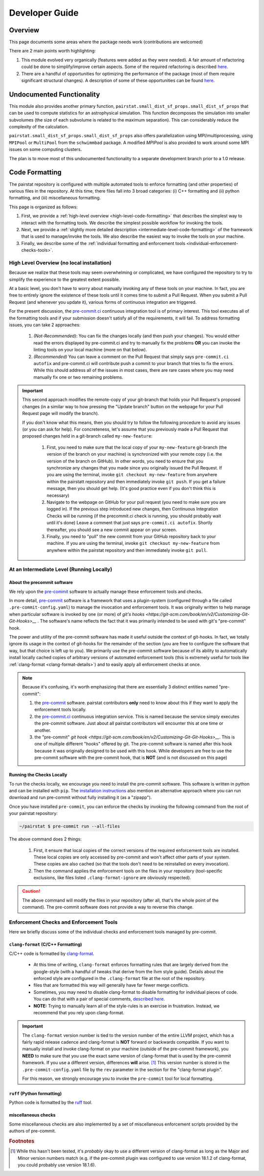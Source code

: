***************
Developer Guide
***************

Overview
========

This page documents some areas where the package needs work (contributions are welcomed)

There are 2 main points worth highlighting:

1. This module evolved very organically (features were added as they were needed). 
   A fair amount of refactoring could be done to simplify/improve certain aspects.
   Some of the required refactoring is described `here <https://github.com/mabruzzo/pairstat/issues/1>`__.

2. There are a handful of opportunities for optimizing the performance of the package (most of them require significant structural changes).
   A description of some of these opportunities can be found `here <https://github.com/mabruzzo/pairstat/issues/2>`__.


Undocumented Functionality
==========================

This module also provides another primary function, ``pairstat.small_dist_sf_props.small_dist_sf_props`` that can be used to compute statistics for an astrophysical simulation.
This function decomposes the simulation into smaller subvolumes (the size of each subvolume is related to the maximum separation).
This can considerably reduce the complexity of the calculation.

``pairstat.small_dist_sf_props.small_dist_sf_props`` also offers parallelization
using MPI/multiprocessing, using ``MPIPool`` or ``MultiPool`` from the ``schwimmbad`` package.
A modified `MPIPool` is also provided to work around some MPI issues on some computing clusters.

The plan is to move most of this undocumented functionality to a separate development branch prior to a 1.0 release.


Code Formatting
===============

The pairstat repository is configured with multiple automated tools to enforce formatting (and other properties) of various files in the repository.
At this time, there files fall into 3 broad categories: (i) C++ formatting and (ii) python formatting, and (iii) miscellaneous formatting.

This page is organized as follows:

1. First, we provide a :ref:`high-level overview <high-level-code-formatting>` that describes the simplest way to interact with the formatting tools.
   We describe the simplest possible workflow for invoking the tools.

2. Next, we provide a :ref:`slightly more detailed description <intermediate-level-code-formatting>` of the framework that is used to manage/invoke the tools.
   We also describe the easiest way to invoke the tools on your machine.

3. Finally, we describe some of the :ref:`individual formatting and enforcement tools <individual-enforcement-checks-tools>`.


.. _high-level-code-formatting:

High Level Overview (no local installation)
-------------------------------------------

Because we realize that these tools may seem overwhelming or complicated, we have configured the repository to try to simplify the experience to the greatest extent possible.

At a basic level, you don't have to worry about manually invoking any of these tools on your machine.
In fact, you are free to entirely ignore the existence of these tools until it comes time to submit a Pull Request.
When you submit a Pull Request (and whenever you update it), various forms of continuous integration are triggered.

For the present discussion, the `pre-commit.ci <https://pre-commit.ci/>`__ continuous integration tool is of primary interest.
This tool executes all of the formatting tools and if your submission doesn't satisfy all of the requirements, it will fail.
To address formatting issues, you can take 2 approaches:

 1. *(Not-Recommended)*: You can fix the changes locally (and then push your changes).
    You would either read the errors displayed by pre-commit.ci and try to manually fix the problems **OR** you can invoke the linting tools on your local machine (more on that below).

 2. *(Recommended)* You can leave a comment on the Pull Request that simply says ``pre-commit.ci autofix`` and pre-commit.ci will contribute push a commit to your branch that tries to fix the errors.
    While this should address all of the issues in most cases, there are rare cases where you may need manually fix one or two remaining problems.

.. important::

    This second approach modifies the remote-copy of your git-branch that holds your Pull Request's proposed changes (in a similar way to how pressing the "Update branch" button on the webpage for your Pull Request page will modify the branch).

    If you don't know what this means, then you should try to follow the following procedure to avoid any issues (or you can ask for help).
    For concreteness, let's assume that you previously made a Pull Request that proposed changes held in a git-branch called ``my-new-feature``:

     1. First, you need to make sure that the local copy of your ``my-new-feature`` git-branch (the version of the branch on your machine) is synchronized with your remote copy (i.e. the version of the branch on GitHub).
        In other words, you need to ensure that you synchronize any changes that you made since you originally issued the Pull Request.
        If you are using the terminal, invoke ``git checkout my-new-feature`` from anywhere within the pairstatt repository and then immediately invoke ``git push``.
        If you get a failure message, then you should get help.
        (It's good practice even if you don't think this is necessary)

     2. Navigate to the webpage on GitHub for your pull request (you need to make sure you are logged in).
        If the previous step introduced new changes, then Continuous Integration Checks will be running (if the precommit.ci check is running, you should probably wait until it's done)
        Leave a comment that just says ``pre-commit.ci autofix``.
        Shortly thereafter, you should see a new commit appear on your screen.

     3. Finally, you need to "pull" the new commit from your GitHub repository back to your machine.
        If you are using the terminal, invoke ``git checkout my-new-feature`` from anywhere within the pairstat repository and then immediately invoke ``git pull``.

.. _intermediate-level-code-formatting:

At an Intermediate Level (Running Locally)
------------------------------------------

About the precommit software
^^^^^^^^^^^^^^^^^^^^^^^^^^^^

We rely upon the `pre-commit <https://pre-commit.com/>`__ software to actually manage these enforcement tools and checks.

In more detail, `pre-commit <https://pre-commit.com/>`__ software is a framework that uses a plugin-system (configured through a file called ``.pre-commit-config.yaml``) to manage the invocation and enforcement tools.
It was originally written to help manage when particular software is invoked by one (or more) of `git's hooks <https://git-scm.com/book/en/v2/Customizing-Git-Git-Hooks>__` .
The software's name reflects the fact that it was primarily intended to be used with git's "pre-commit" hook.

The power and utility of the pre-commit software has made it useful outside the context of git-hooks.
In fact, we totally ignore its usage in the context of git-hooks for the remainder of the section (you are free to configure the software that way, but that choice is left up to you).
We primarily use the pre-commit software because of its ability to automatically install locally cached copies of arbitrary versions of automated enforcement tools (this is extremely useful for tools like :ref:`clang-format <clang-format-details>`) and to easily apply all enforcement checks at once.

.. note::

   Because it's confusing, it's worth emphasizing that there are essentially 3 distinct entities named "pre-commit":

   1. the `pre-commit <https://pre-commit.com/>`__ software.
      pairstat contributors **only** need to know about this if they want to apply the enforcement tools locally.

   2. the `pre-commit.ci <https://pre-commit.ci/>`__ continuous integration service.
      This is named because the service simply executes the pre-commit software.
      Just about all pairstat contributors will encounter this at one time or another.

   3. the "pre-commit" `git hook <https://git-scm.com/book/en/v2/Customizing-Git-Git-Hooks>__`.
      This is one of multiple different "hooks" offered by git.
      The pre-commit software is named after this hook because it was originally designed to be used with this hook.
      While developers are free to use the pre-commit software with the pre-commit hook, that is **NOT** (and is not discussed on this page)


Running the Checks Locally
^^^^^^^^^^^^^^^^^^^^^^^^^^

To run the checks locally, we encourage you need to install the pre-commit software.
This software is written in python and can be installed with ``pip``.
The `installation instructions <https://pre-commit.com/#installation>`__ also mention an alternative approach where you can run download and run pre-commit without fully installing it (as a "zipapp").

Once you have installed ``pre-commit``, you can enforce the checks by invoking the following command from the root of your pairstat repository:

.. code-block:: shell-session

   ~/pairstat $ pre-commit run --all-files

The above command does 2 things:

 1. First, it ensure that local copies of the correct versions of the required enforcement tools are installed.
    These local copies are only accessed by pre-commit and won't affect other parts of your system.
    These copies are also cached (so that the tools don't need to be reinstalled on every invocation).

 2. Then the command applies the enforcement tools on the files in your repository (tool-specific exclusions, like files listed ``.clang-format-ignore`` are obviously respected).

.. caution::

   The above command will modify the files in your repository (after all, that's the whole point of the command).
   The pre-commit software does not provide a way to reverse this change.

.. _individual-enforcement-checks-tools:

Enforcement Checks and Enforcement Tools
----------------------------------------

Here we briefly discuss some of the individual checks and enforcement tools managed by pre-commit.

.. _clang-format-details:

``clang-format`` (C/C++ Formatting)
^^^^^^^^^^^^^^^^^^^^^^^^^^^^^^^^^^^
C/C++ code is formatted by `clang-format <https://releases.llvm.org/18.1.8/tools/clang/docs/ClangFormat.html>`__.

 * At this time of writing, ``clang-format`` enforces formatting rules that are largely derived from the google-style (with a handful of tweaks that derive from the llvm style guide).
   Details about the enforced style are configured in the ``.clang-format`` file at the root of the repository.

 * files that are formatted this way will generally have far fewer merge conflicts.

 * Sometimes, you may need to disable clang-format to disable formatting for individual pieces of code.
   You can do that with a pair of special comments, `described here <https://releases.llvm.org/18.1.8/tools/clang/docs/ClangFormatStyleOptions.html#disabling-formatting-on-a-piece-of-code>`__.

 * **NOTE:** Trying to manually learn all of the style-rules is an exercise in frustration.
   Instead, we recommend that you rely upon clang-format.


.. important::

   The ``clang-format`` version number is tied to the version number of the entire LLVM project, which has a fairly rapid release cadence and  clang-format is **NOT** forward or backwards compatible.
   If you want to manually install and invoke clang-format on your machine (outside of the pre-commit framework), you **NEED** to make sure that you use the exact same version of clang-format that is used by the pre-commit framework.
   If you use a different version, differences **will** arise. [#f1]_
   This version number is stored in the ``.pre-commit-config.yaml`` file by the ``rev`` parameter in the section for the "clang-format plugin".

   For this reason, we strongly encourage you to invoke the ``pre-commit`` tool for local formatting.

``ruff`` (Python formatting)
^^^^^^^^^^^^^^^^^^^^^^^^^^^^

Python code is formatted by the `ruff <https://github.com/astral-sh/ruff>`__ tool.

miscellaneous checks
^^^^^^^^^^^^^^^^^^^^
Some miscellaneous checks are also implemented by a set of miscellaneous enforcement scripts provided by the authors of pre-commit.


.. rubric:: Footnotes

.. [#f1] While this hasn't been tested, it's *probably* okay to use a different version of clang-format as long as the Major and Minor version numbers match (e.g. if the pre-commit plugin was configured to use version 18.1.2 of clang-format, you could probably use version 18.1.6).
